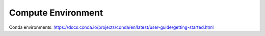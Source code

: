 .. _compute_environment:

*******************
Compute Environment
*******************

Conda environments: https://docs.conda.io/projects/conda/en/latest/user-guide/getting-started.html
